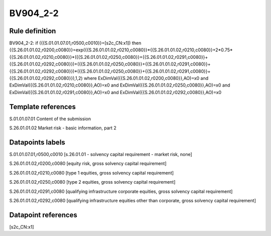 =========
BV904_2-2
=========

Rule definition
---------------

BV904_2-2: if ({{S.01.01.07.01,r0500,c0010}}=[s2c_CN:x1]) then {{S.26.01.01.02,r0200,c0080}}=exp({{S.26.01.01.02,r0210,c0080}}*{{S.26.01.01.02,r0210,c0080}}+2*0.75*{{S.26.01.01.02,r0210,c0080}}*({{S.26.01.01.02,r0250,c0080}}+{{S.26.01.01.02,r0291,c0080}}+{{S.26.01.01.02,r0292,c0080}})+({{S.26.01.01.02,r0250,c0080}}+{{S.26.01.01.02,r0291,c0080}}+{{S.26.01.01.02,r0292,c0080}})*({{S.26.01.01.02,r0250,c0080}}+{{S.26.01.01.02,r0291,c0080}}+{{S.26.01.01.02,r0292,c0080}}),1,2) where ExDimVal({{S.26.01.01.02,r0200,c0080}},AO)=x0 and ExDimVal({{S.26.01.01.02,r0210,c0080}},AO)=x0 and ExDimVal({{S.26.01.01.02,r0250,c0080}},AO)=x0 and ExDimVal({{S.26.01.01.02,r0291,c0080}},AO)=x0 and ExDimVal({{S.26.01.01.02,r0292,c0080}},AO)=x0


Template references
-------------------

S.01.01.07.01 Content of the submission

S.26.01.01.02 Market risk - basic information, part 2


Datapoints labels
-----------------

S.01.01.07.01,r0500,c0010 [s.26.01.01 - solvency capital requirement - market risk, none]

S.26.01.01.02,r0200,c0080 [equity risk, gross solvency capital requirement]

S.26.01.01.02,r0210,c0080 [type 1 equities, gross solvency capital requirement]

S.26.01.01.02,r0250,c0080 [type 2 equities, gross solvency capital requirement]

S.26.01.01.02,r0291,c0080 [qualifying infrastructure corporate equities, gross solvency capital requirement]

S.26.01.01.02,r0292,c0080 [qualifying infrastructure equities other than corporate, gross solvency capital requirement]



Datapoint references
--------------------

[s2c_CN:x1]